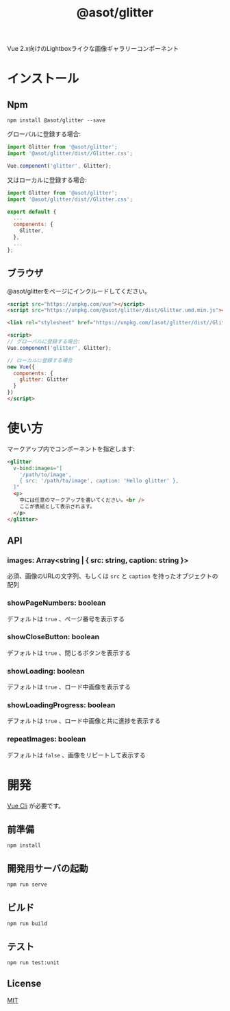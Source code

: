 #+TITLE: @asot/glitter

Vue 2.x向けのLightboxライクな画像ギャラリーコンポーネント

[[./images/example.gif]]

* インストール

** Npm

#+begin_src shell
npm install @asot/glitter --save
#+end_src

グローバルに登録する場合:

#+begin_src javascript
import Glitter from '@asot/glitter';
import '@asot/glitter/dist//Glitter.css';

Vue.component('glitter', Glitter);
#+end_src

又はローカルに登録する場合:

#+begin_src javascript
import Glitter from '@asot/glitter';
import '@asot/glitter/dist//Glitter.css';

export default {
  ...
  components: {
    Glitter,
  },
  ...
};
#+end_src

** ブラウザ

@asot/glitterをページにインクルードしてください。

#+begin_src html
<script src="https://unpkg.com/vue"></script>
<script src="https://unpkg.com/@asot/glitter/dist/Glitter.umd.min.js"></script>

<link rel="stylesheet" href="https://unpkg.com/[asot/glitter/dist//Glitter.css">

<script>
// グローバルに登録する場合:
Vue.component('glitter', Glitter);

// ローカルに登録する場合
new Vue({
  components: {
    glitter: Glitter
  }
})
</script>
#+end_src

* 使い方

マークアップ内でコンポーネントを指定します:

#+begin_src html
<glitter
  v-bind:images="[
    '/path/to/image',
    { src: '/path/to/image', caption: 'Hello glitter' },
  ]"
  <p>
    中には任意のマークアップを書いてください。<br />
    ここが表紙として表示されます。
  </p>
</glitter>
#+end_src

** API

*** images: Array<string | { src: string, caption: string }>

必須、画像のURLの文字列、もしくは =src= と =caption= を持ったオブジェクトの配列

*** showPageNumbers: boolean

デフォルトは =true= 、ページ番号を表示する

*** showCloseButton: boolean

デフォルトは =true= 、閉じるボタンを表示する

*** showLoading: boolean

デフォルトは =true= 、ロード中画像を表示する

*** showLoadingProgress: boolean

デフォルトは =true= 、ロード中画像と共に進捗を表示する

*** repeatImages: boolean

デフォルトは =false= 、画像をリピートして表示する

* 開発

[[https://cli.vuejs.org/][Vue Cli]] が必要です。

** 前準備

#+begin_src shell
npm install
#+end_src

** 開発用サーバの起動

#+begin_src shell
npm run serve
#+end_src

** ビルド

#+begin_src shell
npm run build
#+end_src

** テスト

#+begin_src shell
npm run test:unit
#+end_src

** License

[[./LICENSE][MIT]]
